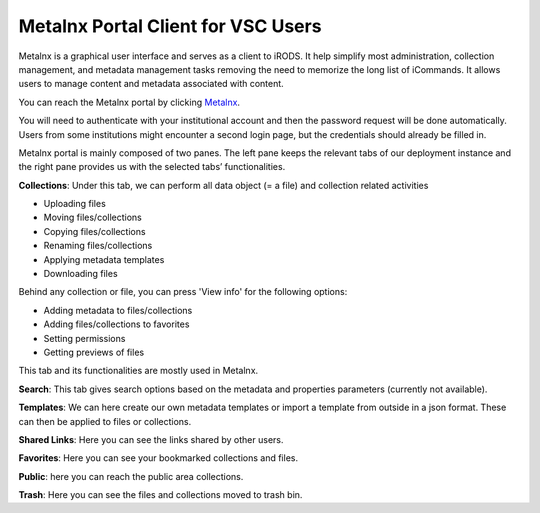 .. _metalnx:

Metalnx Portal Client for VSC Users
===================================

Metalnx is a graphical user interface and serves as a client to iRODS. It help simplify most administration, collection management, and metadata management tasks removing the need to memorize the long list of iCommands. It allows users to manage content and metadata associated with content.

You can reach the Metalnx portal by clicking `Metalnx <https://irods.hpc.kuleuven.be/metalnx/>`__.

You will need to authenticate with your institutional account and then the password request will be done automatically. Users from some institutions might encounter a second login page, but the credentials should already be filled in.

Metalnx portal is mainly composed of two panes. The left pane keeps the relevant tabs of our deployment instance and the right pane provides us with the selected tabs’ functionalities.

.. image:: metalnx/metalnx_general.PNG

**Collections**: Under this tab, we can perform all data object (= a file) and collection related activities
 
- Uploading files
- Moving files/collections 
- Copying files/collections 
- Renaming files/collections 
- Applying metadata templates
- Downloading files 

Behind any collection or file, you can press 'View info' for the following options:

- Adding metadata to files/collections
- Adding files/collections to favorites
- Setting permissions
- Getting previews of files

This tab and its functionalities are mostly used in Metalnx.

**Search**: This tab gives search options based on the metadata and properties parameters (currently not available).

**Templates**: We can here create our own metadata templates or import a template from outside in a json format. These can then be applied to files or collections.

**Shared Links**: Here you can see the links shared by other users.

**Favorites**: Here you can see your bookmarked collections and files.

**Public**: here you can reach the public area collections.

**Trash**: Here you can see the files and collections moved to trash bin.
